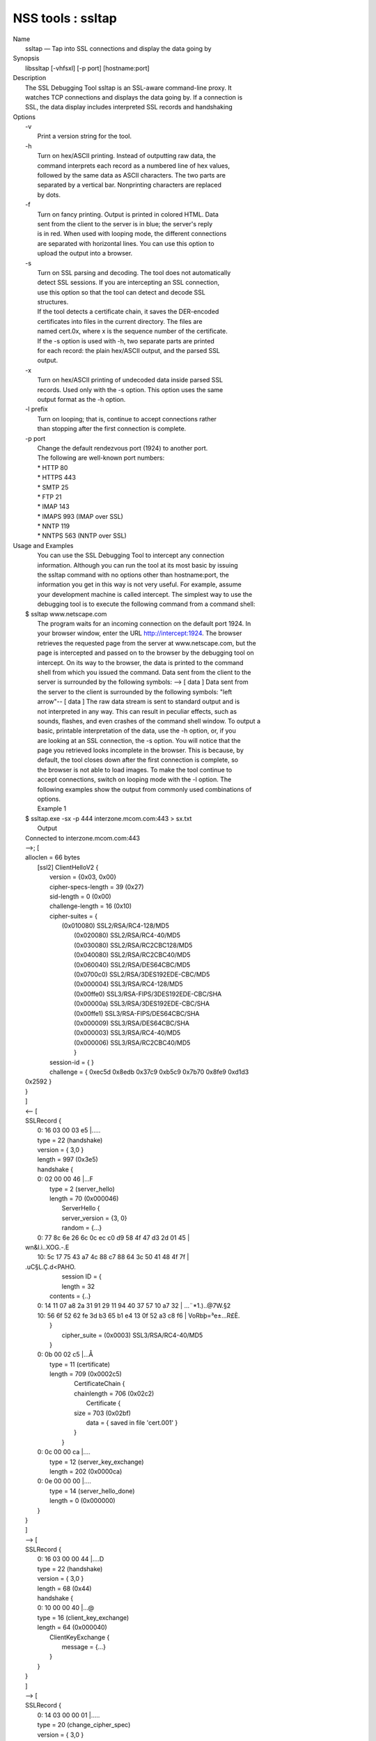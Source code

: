 .. _mozilla_projects_nss_tools_ssltap:

NSS tools : ssltap
==================

.. container::

   | Name
   |    ssltap — Tap into SSL connections and display the data going by
   | Synopsis
   |    libssltap [-vhfsxl] [-p port] [hostname:port]
   | Description
   |    The SSL Debugging Tool ssltap is an SSL-aware command-line proxy. It
   |    watches TCP connections and displays the data going by. If a connection is
   |    SSL, the data display includes interpreted SSL records and handshaking
   | Options
   |    -v
   |            Print a version string for the tool.
   |    -h
   |            Turn on hex/ASCII printing. Instead of outputting raw data, the
   |            command interprets each record as a numbered line of hex values,
   |            followed by the same data as ASCII characters. The two parts are
   |            separated by a vertical bar. Nonprinting characters are replaced
   |            by dots.
   |    -f
   |            Turn on fancy printing. Output is printed in colored HTML. Data
   |            sent from the client to the server is in blue; the server's reply
   |            is in red. When used with looping mode, the different connections
   |            are separated with horizontal lines. You can use this option to
   |            upload the output into a browser.
   |    -s
   |            Turn on SSL parsing and decoding. The tool does not automatically
   |            detect SSL sessions. If you are intercepting an SSL connection,
   |            use this option so that the tool can detect and decode SSL
   |            structures.
   |            If the tool detects a certificate chain, it saves the DER-encoded
   |            certificates into files in the current directory. The files are
   |            named cert.0x, where x is the sequence number of the certificate.
   |            If the -s option is used with -h, two separate parts are printed
   |            for each record: the plain hex/ASCII output, and the parsed SSL
   |            output.
   |    -x
   |            Turn on hex/ASCII printing of undecoded data inside parsed SSL
   |            records. Used only with the -s option. This option uses the same
   |            output format as the -h option.
   |    -l prefix
   |            Turn on looping; that is, continue to accept connections rather
   |            than stopping after the first connection is complete.
   |    -p port
   |            Change the default rendezvous port (1924) to another port.
   |            The following are well-known port numbers:
   |            \* HTTP 80
   |            \* HTTPS 443
   |            \* SMTP 25
   |            \* FTP 21
   |            \* IMAP 143
   |            \* IMAPS 993 (IMAP over SSL)
   |            \* NNTP 119
   |            \* NNTPS 563 (NNTP over SSL)
   | Usage and Examples
   |    You can use the SSL Debugging Tool to intercept any connection
   |    information. Although you can run the tool at its most basic by issuing
   |    the ssltap command with no options other than hostname:port, the
   |    information you get in this way is not very useful. For example, assume
   |    your development machine is called intercept. The simplest way to use the
   |    debugging tool is to execute the following command from a command shell:
   |  $ ssltap www.netscape.com
   |    The program waits for an incoming connection on the default port 1924. In
   |    your browser window, enter the URL http://intercept:1924. The browser
   |    retrieves the requested page from the server at www.netscape.com, but the
   |    page is intercepted and passed on to the browser by the debugging tool on
   |    intercept. On its way to the browser, the data is printed to the command
   |    shell from which you issued the command. Data sent from the client to the
   |    server is surrounded by the following symbols: --> [ data ] Data sent from
   |    the server to the client is surrounded by the following symbols: "left
   |    arrow"-- [ data ] The raw data stream is sent to standard output and is
   |    not interpreted in any way. This can result in peculiar effects, such as
   |    sounds, flashes, and even crashes of the command shell window. To output a
   |    basic, printable interpretation of the data, use the -h option, or, if you
   |    are looking at an SSL connection, the -s option. You will notice that the
   |    page you retrieved looks incomplete in the browser. This is because, by
   |    default, the tool closes down after the first connection is complete, so
   |    the browser is not able to load images. To make the tool continue to
   |    accept connections, switch on looping mode with the -l option. The
   |    following examples show the output from commonly used combinations of
   |    options.
   |    Example 1
   |  $ ssltap.exe -sx -p 444 interzone.mcom.com:443 > sx.txt
   |    Output
   |  Connected to interzone.mcom.com:443
   |  -->; [
   |  alloclen = 66 bytes
   |     [ssl2]  ClientHelloV2 {
   |              version = {0x03, 0x00}
   |              cipher-specs-length = 39 (0x27)
   |              sid-length = 0 (0x00)
   |              challenge-length = 16 (0x10)
   |              cipher-suites = {
   |                  (0x010080) SSL2/RSA/RC4-128/MD5
   |                    (0x020080) SSL2/RSA/RC4-40/MD5
   |                    (0x030080) SSL2/RSA/RC2CBC128/MD5
   |                    (0x040080) SSL2/RSA/RC2CBC40/MD5
   |                    (0x060040) SSL2/RSA/DES64CBC/MD5
   |                    (0x0700c0) SSL2/RSA/3DES192EDE-CBC/MD5
   |                    (0x000004) SSL3/RSA/RC4-128/MD5
   |                    (0x00ffe0) SSL3/RSA-FIPS/3DES192EDE-CBC/SHA
   |                    (0x00000a) SSL3/RSA/3DES192EDE-CBC/SHA
   |                    (0x00ffe1) SSL3/RSA-FIPS/DES64CBC/SHA
   |                    (0x000009) SSL3/RSA/DES64CBC/SHA
   |                    (0x000003) SSL3/RSA/RC4-40/MD5
   |                    (0x000006) SSL3/RSA/RC2CBC40/MD5
   |                    }
   |              session-id = { }
   |              challenge = { 0xec5d 0x8edb 0x37c9 0xb5c9 0x7b70 0x8fe9 0xd1d3
   |  0x2592 }
   |  }
   |  ]
   |  <-- [
   |  SSLRecord {
   |     0: 16 03 00 03  e5                                   \|.....
   |     type    = 22 (handshake)
   |     version = { 3,0 }
   |     length  = 997 (0x3e5)
   |     handshake {
   |     0: 02 00 00 46                                      \|...F
   |        type = 2 (server_hello)
   |        length = 70 (0x000046)
   |              ServerHello {
   |              server_version = {3, 0}
   |              random = {...}
   |     0: 77 8c 6e 26  6c 0c ec c0  d9 58 4f 47  d3 2d 01 45  \|
   |  wn&l.ì..XOG.-.E
   |     10: 5c 17 75 43  a7 4c 88 c7  88 64 3c 50  41 48 4f 7f  \|
   |  \.uC§L.Ç.d<PAHO.
   |                    session ID = {
   |                    length = 32
   |                  contents = {..}
   |     0: 14 11 07 a8  2a 31 91 29  11 94 40 37  57 10 a7 32  \| ...¨*1.)..@7W.§2
   |     10: 56 6f 52 62  fe 3d b3 65  b1 e4 13 0f  52 a3 c8 f6  \| VoRbþ=³e±...R£È.
   |           }
   |                 cipher_suite = (0x0003) SSL3/RSA/RC4-40/MD5
   |           }
   |     0: 0b 00 02 c5                                      \|...Å
   |        type = 11 (certificate)
   |        length = 709 (0x0002c5)
   |              CertificateChain {
   |              chainlength = 706 (0x02c2)
   |                 Certificate {
   |              size = 703 (0x02bf)
   |                 data = { saved in file 'cert.001' }
   |              }
   |           }
   |     0: 0c 00 00 ca                                      \|....
   |           type = 12 (server_key_exchange)
   |           length = 202 (0x0000ca)
   |     0: 0e 00 00 00                                      \|....
   |           type = 14 (server_hello_done)
   |           length = 0 (0x000000)
   |     }
   |  }
   |  ]
   |  --> [
   |  SSLRecord {
   |     0: 16 03 00 00  44                                   \|....D
   |     type    = 22 (handshake)
   |     version = { 3,0 }
   |     length  = 68 (0x44)
   |     handshake {
   |     0: 10 00 00 40                                      \|...@
   |     type = 16 (client_key_exchange)
   |     length = 64 (0x000040)
   |           ClientKeyExchange {
   |              message = {...}
   |           }
   |     }
   |  }
   |  ]
   |  --> [
   |  SSLRecord {
   |     0: 14 03 00 00  01                                   \|.....
   |     type    = 20 (change_cipher_spec)
   |     version = { 3,0 }
   |     length  = 1 (0x1)
   |     0: 01                                               \|.
   |  }
   |  SSLRecord {
   |     0: 16 03 00 00  38                                   \|....8
   |     type    = 22 (handshake)
   |     version = { 3,0 }
   |     length  = 56 (0x38)
   |                 < encrypted >
   |  }
   |  ]
   |  <-- [
   |  SSLRecord {
   |     0: 14 03 00 00  01                                   \|.....
   |     type    = 20 (change_cipher_spec)
   |     version = { 3,0 }
   |     length  = 1 (0x1)
   |     0: 01                                               \|.
   |  }
   |  ]
   |  <-- [
   |  SSLRecord {
   |     0: 16 03 00 00  38                                   \|....8
   |     type    = 22 (handshake)
   |     version = { 3,0 }
   |     length  = 56 (0x38)
   |                    < encrypted >
   |  }
   |  ]
   |  --> [
   |  SSLRecord {
   |     0: 17 03 00 01  1f                                   \|.....
   |     type    = 23 (application_data)
   |     version = { 3,0 }
   |     length  = 287 (0x11f)
   |                 < encrypted >
   |  }
   |  ]
   |  <-- [
   |  SSLRecord {
   |     0: 17 03 00 00  a0                                   \|....
   |     type    = 23 (application_data)
   |     version = { 3,0 }
   |     length  = 160 (0xa0)
   |                 < encrypted >
   |  }
   |  ]
   |  <-- [
   |  SSLRecord {
   |  0: 17 03 00 00  df                                   \|....ß
   |     type    = 23 (application_data)
   |     version = { 3,0 }
   |     length  = 223 (0xdf)
   |                 < encrypted >
   |  }
   |  SSLRecord {
   |     0: 15 03 00 00  12                                   \|.....
   |     type    = 21 (alert)
   |     version = { 3,0 }
   |     length  = 18 (0x12)
   |                 < encrypted >
   |  }
   |  ]
   |  Server socket closed.
   |    Example 2
   |    The -s option turns on SSL parsing. Because the -x option is not used in
   |    this example, undecoded values are output as raw data. The output is
   |    routed to a text file.
   |  $ ssltap -s  -p 444 interzone.mcom.com:443 > s.txt
   |    Output
   |  Connected to interzone.mcom.com:443
   |  --> [
   |  alloclen = 63 bytes
   |     [ssl2]  ClientHelloV2 {
   |              version = {0x03, 0x00}
   |              cipher-specs-length = 36 (0x24)
   |              sid-length = 0 (0x00)
   |              challenge-length = 16 (0x10)
   |              cipher-suites = {
   |                    (0x010080) SSL2/RSA/RC4-128/MD5
   |                    (0x020080) SSL2/RSA/RC4-40/MD5
   |                    (0x030080) SSL2/RSA/RC2CBC128/MD5
   |                    (0x060040) SSL2/RSA/DES64CBC/MD5
   |                    (0x0700c0) SSL2/RSA/3DES192EDE-CBC/MD5
   |                    (0x000004) SSL3/RSA/RC4-128/MD5
   |                    (0x00ffe0) SSL3/RSA-FIPS/3DES192EDE-CBC/SHA
   |                    (0x00000a) SSL3/RSA/3DES192EDE-CBC/SHA
   |                    (0x00ffe1) SSL3/RSA-FIPS/DES64CBC/SHA
   |                    (0x000009) SSL3/RSA/DES64CBC/SHA
   |                    (0x000003) SSL3/RSA/RC4-40/MD5
   |                    }
   |                 session-id = { }
   |              challenge = { 0x713c 0x9338 0x30e1 0xf8d6 0xb934 0x7351 0x200c
   |  0x3fd0 }
   |  ]
   |  >-- [
   |  SSLRecord {
   |     type    = 22 (handshake)
   |     version = { 3,0 }
   |     length  = 997 (0x3e5)
   |     handshake {
   |           type = 2 (server_hello)
   |           length = 70 (0x000046)
   |              ServerHello {
   |              server_version = {3, 0}
   |              random = {...}
   |              session ID = {
   |                 length = 32
   |                 contents = {..}
   |                 }
   |                 cipher_suite = (0x0003) SSL3/RSA/RC4-40/MD5
   |              }
   |           type = 11 (certificate)
   |           length = 709 (0x0002c5)
   |              CertificateChain {
   |                 chainlength = 706 (0x02c2)
   |                 Certificate {
   |                    size = 703 (0x02bf)
   |                    data = { saved in file 'cert.001' }
   |                 }
   |              }
   |           type = 12 (server_key_exchange)
   |           length = 202 (0x0000ca)
   |           type = 14 (server_hello_done)
   |           length = 0 (0x000000)
   |     }
   |  }
   |  ]
   |  --> [
   |  SSLRecord {
   |     type    = 22 (handshake)
   |     version = { 3,0 }
   |     length  = 68 (0x44)
   |     handshake {
   |           type = 16 (client_key_exchange)
   |           length = 64 (0x000040)
   |              ClientKeyExchange {
   |                 message = {...}
   |              }
   |     }
   |  }
   |  ]
   |  --> [
   |  SSLRecord {
   |     type    = 20 (change_cipher_spec)
   |     version = { 3,0 }
   |     length  = 1 (0x1)
   |  }
   |  SSLRecord {
   |     type    = 22 (handshake)
   |     version = { 3,0 }
   |     length  = 56 (0x38)
   |                 > encrypted >
   |  }
   |  ]
   |  >-- [
   |  SSLRecord {
   |     type    = 20 (change_cipher_spec)
   |     version = { 3,0 }
   |     length  = 1 (0x1)
   |  }
   |  ]
   |  >-- [
   |  SSLRecord {
   |     type    = 22 (handshake)
   |     version = { 3,0 }
   |     length  = 56 (0x38)
   |                 > encrypted >
   |  }
   |  ]
   |  --> [
   |  SSLRecord {
   |     type    = 23 (application_data)
   |     version = { 3,0 }
   |     length  = 287 (0x11f)
   |                 > encrypted >
   |  }
   |  ]
   |  [
   |  SSLRecord {
   |     type    = 23 (application_data)
   |     version = { 3,0 }
   |     length  = 160 (0xa0)
   |                 > encrypted >
   |  }
   |  ]
   |  >-- [
   |  SSLRecord {
   |     type    = 23 (application_data)
   |     version = { 3,0 }
   |     length  = 223 (0xdf)
   |                 > encrypted >
   |  }
   |  SSLRecord {
   |     type    = 21 (alert)
   |     version = { 3,0 }
   |     length  = 18 (0x12)
   |                 > encrypted >
   |  }
   |  ]
   |  Server socket closed.
   |    Example 3
   |    In this example, the -h option turns hex/ASCII format. There is no SSL
   |    parsing or decoding. The output is routed to a text file.
   |  $ ssltap -h  -p 444 interzone.mcom.com:443 > h.txt
   |    Output
   |  Connected to interzone.mcom.com:443
   |  --> [
   |     0: 80 40 01 03  00 00 27 00  00 00 10 01  00 80 02 00  \| .@....'.........
   |     10: 80 03 00 80  04 00 80 06  00 40 07 00  c0 00 00 04  \| .........@......
   |     20: 00 ff e0 00  00 0a 00 ff  e1 00 00 09  00 00 03 00  \| ........á.......
   |     30: 00 06 9b fe  5b 56 96 49  1f 9f ca dd  d5 ba b9 52  \| ..þ[V.I.\xd9 ...º¹R
   |     40: 6f 2d                                            \|o-
   |  ]
   |  <-- [
   |     0: 16 03 00 03  e5 02 00 00  46 03 00 7f  e5 0d 1b 1d  \| ........F.......
   |     10: 68 7f 3a 79  60 d5 17 3c  1d 9c 96 b3  88 d2 69 3b  \| h.:y`..<..³.Òi;
   |     20: 78 e2 4b 8b  a6 52 12 4b  46 e8 c2 20  14 11 89 05  \| x.K.¦R.KFè. ...
   |     30: 4d 52 91 fd  93 e0 51 48  91 90 08 96  c1 b6 76 77  \| MR.ý..QH.....¶vw
   |     40: 2a f4 00 08  a1 06 61 a2  64 1f 2e 9b  00 03 00 0b  \| \*ô..¡.a¢d......
   |     50: 00 02 c5 00  02 c2 00 02  bf 30 82 02  bb 30 82 02  \| ..Å......0...0..
   |     60: 24 a0 03 02  01 02 02 02  01 36 30 0d  06 09 2a 86  \| $ .......60...*.
   |     70: 48 86 f7 0d  01 01 04 05  00 30 77 31  0b 30 09 06  \| H.÷......0w1.0..
   |     80: 03 55 04 06  13 02 55 53  31 2c 30 2a  06 03 55 04  \| .U....US1,0*..U.
   |     90: 0a 13 23 4e  65 74 73 63  61 70 65 20  43 6f 6d 6d  \| ..#Netscape Comm
   |     a0: 75 6e 69 63  61 74 69 6f  6e 73 20 43  6f 72 70 6f  \| unications Corpo
   |     b0: 72 61 74 69  6f 6e 31 11  30 0f 06 03  55 04 0b 13  \| ration1.0...U...
   |     c0: 08 48 61 72  64 63 6f 72  65 31 27 30  25 06 03 55  \| .Hardcore1'0%..U
   |     d0: 04 03 13 1e  48 61 72 64  63 6f 72 65  20 43 65 72  \| ....Hardcore Cer
   |     e0: 74 69 66 69  63 61 74 65  20 53 65 72  76 65 72 20  \| tificate Server
   |     f0: 49 49 30 1e  17 0d 39 38  30 35 31 36  30 31 30 33  \| II0...9805160103
   |  <additional data lines>
   |  ]
   |  <additional records in same format>
   |  Server socket closed.
   |    Example 4
   |    In this example, the -s option turns on SSL parsing, and the -h option
   |    turns on hex/ASCII format. Both formats are shown for each record. The
   |    output is routed to a text file.
   |  $ ssltap -hs -p 444 interzone.mcom.com:443 > hs.txt
   |    Output
   |  Connected to interzone.mcom.com:443
   |  --> [
   |     0: 80 3d 01 03  00 00 24 00  00 00 10 01  00 80 02 00  \| .=....$.........
   |     10: 80 03 00 80  04 00 80 06  00 40 07 00  c0 00 00 04  \| .........@......
   |     20: 00 ff e0 00  00 0a 00 ff  e1 00 00 09  00 00 03 03  \| ........á.......
   |     30: 55 e6 e4 99  79 c7 d7 2c  86 78 96 5d  b5 cf e9     \|U..yÇ\xb0 ,.x.]µÏé
   |  alloclen = 63 bytes
   |     [ssl2]  ClientHelloV2 {
   |              version = {0x03, 0x00}
   |              cipher-specs-length = 36 (0x24)
   |              sid-length = 0 (0x00)
   |              challenge-length = 16 (0x10)
   |              cipher-suites = {
   |                    (0x010080) SSL2/RSA/RC4-128/MD5
   |                    (0x020080) SSL2/RSA/RC4-40/MD5
   |                    (0x030080) SSL2/RSA/RC2CBC128/MD5
   |                    (0x040080) SSL2/RSA/RC2CBC40/MD5
   |                    (0x060040) SSL2/RSA/DES64CBC/MD5
   |                    (0x0700c0) SSL2/RSA/3DES192EDE-CBC/MD5
   |                    (0x000004) SSL3/RSA/RC4-128/MD5
   |                    (0x00ffe0) SSL3/RSA-FIPS/3DES192EDE-CBC/SHA
   |                    (0x00000a) SSL3/RSA/3DES192EDE-CBC/SHA
   |                    (0x00ffe1) SSL3/RSA-FIPS/DES64CBC/SHA
   |                    (0x000009) SSL3/RSA/DES64CBC/SHA
   |                    (0x000003) SSL3/RSA/RC4-40/MD5
   |                    }
   |              session-id = { }
   |              challenge = { 0x0355 0xe6e4 0x9979 0xc7d7 0x2c86 0x7896 0x5db
   |  0xcfe9 }
   |  }
   |  ]
   |  <additional records in same formats>
   |  Server socket closed.
   | Usage Tips
   |    When SSL restarts a previous session, it makes use of cached information
   |    to do a partial handshake. If you wish to capture a full SSL handshake,
   |    restart the browser to clear the session id cache.
   |    If you run the tool on a machine other than the SSL server to which you
   |    are trying to connect, the browser will complain that the host name you
   |    are trying to connect to is different from the certificate. If you are
   |    using the default BadCert callback, you can still connect through a
   |    dialog. If you are not using the default BadCert callback, the one you
   |    supply must allow for this possibility.
   | See Also
   |    The NSS Security Tools are also documented at
   |   
     [1]\ `http://www.mozilla.org/projects/security/pki/nss/ <https://www.mozilla.org/projects/security/pki/nss/>`__.
   | Additional Resources
   |    NSS is maintained in conjunction with PKI and security-related projects
   |    through Mozilla dn Fedora. The most closely-related project is Dogtag PKI,
   |    with a project wiki at [2]\ http://pki.fedoraproject.org/wiki/.
   |    For information specifically about NSS, the NSS project wiki is located at
   |   
     [3]\ `http://www.mozilla.org/projects/security/pki/nss/ <https://www.mozilla.org/projects/security/pki/nss/>`__.
     The NSS site relates
   |    directly to NSS code changes and releases.
   |    Mailing lists: pki-devel@redhat.com and pki-users@redhat.com
   |    IRC: Freenode at #dogtag-pki
   | Authors
   |    The NSS tools were written and maintained by developers with Netscape and
   |    now with Red Hat and Sun.
   |    Authors: Elio Maldonado <emaldona@redhat.com>, Deon Lackey
   |    <dlackey@redhat.com>.
   | Copyright
   |    (c) 2010, Red Hat, Inc. Licensed under the GNU Public License version 2.
   | References
   |    Visible links
   |    1.
     `http://www.mozilla.org/projects/secu.../pki/nss/tools <https://www.mozilla.org/projects/security/pki/nss/tools>`__
   |    2. http://pki.fedoraproject.org/wiki/
   |    3.
     `http://www.mozilla.org/projects/security/pki/nss/ <https://www.mozilla.org/projects/security/pki/nss/>`__